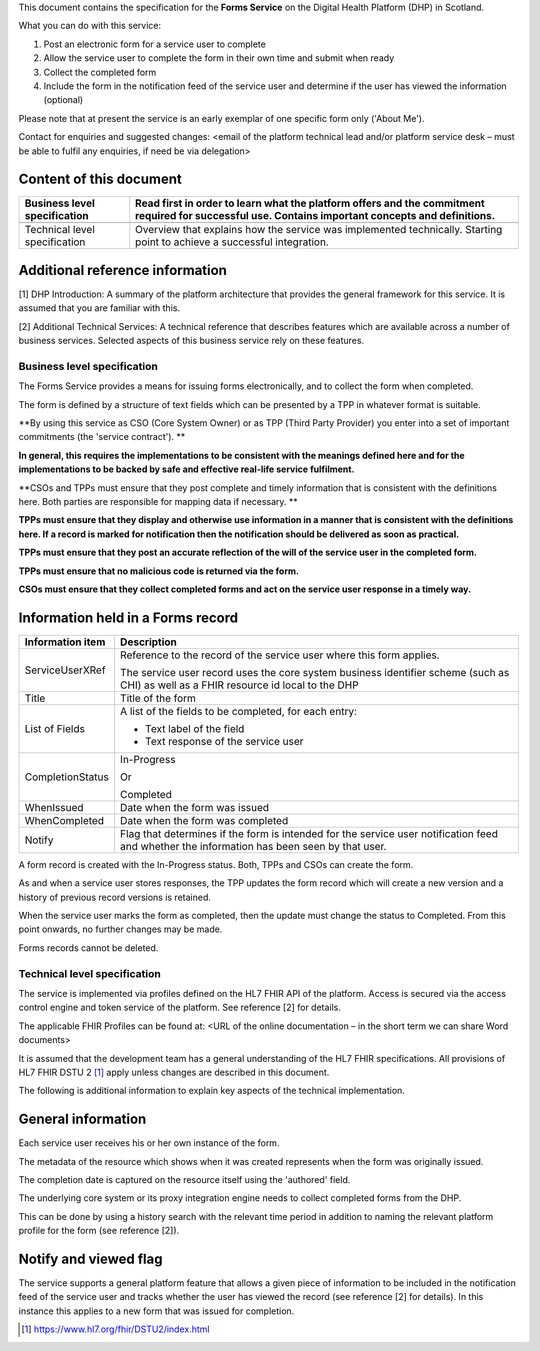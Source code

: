 This document contains the specification for the **Forms Service** on
the Digital Health Platform (DHP) in Scotland.

What you can do with this service:

1. Post an electronic form for a service user to complete

2. Allow the service user to complete the form in their own time and
   submit when ready

3. Collect the completed form

4. Include the form in the notification feed of the service user and
   determine if the user has viewed the information (optional)

Please note that at present the service is an early exemplar of one
specific form only ('About Me').

Contact for enquiries and suggested changes: <email of the platform
technical lead and/or platform service desk – must be able to fulfil any
enquiries, if need be via delegation>

Content of this document 
-------------------------

+-----------------------------------+-----------------------------------+
| Business level specification      | Read first in order to learn what |
|                                   | the platform offers and the       |
|                                   | commitment required for           |
|                                   | successful use. Contains          |
|                                   | important concepts and            |
|                                   | definitions.                      |
+===================================+===================================+
|                                   |                                   |
+-----------------------------------+-----------------------------------+
| Technical level specification     | Overview that explains how the    |
|                                   | service was implemented           |
|                                   | technically. Starting point to    |
|                                   | achieve a successful integration. |
+-----------------------------------+-----------------------------------+

Additional reference information
--------------------------------

[1] DHP Introduction: A summary of the platform architecture that
provides the general framework for this service. It is assumed that you
are familiar with this.

[2] Additional Technical Services: A technical reference that describes
features which are available across a number of business services.
Selected aspects of this business service rely on these features.

Business level specification
============================

The Forms Service provides a means for issuing forms electronically, and
to collect the form when completed.

The form is defined by a structure of text fields which can be presented
by a TPP in whatever format is suitable.

**By using this service as CSO (Core System Owner) or as TPP (Third
Party Provider) you enter into a set of important commitments (the
'service contract'). **

**In general, this requires the implementations to be consistent with
the meanings defined here and for the implementations to be backed by
safe and effective real-life service fulfilment.**

**CSOs and TPPs must ensure that they post complete and timely
information that is consistent with the definitions here. Both parties
are responsible for mapping data if necessary. **

**TPPs must ensure that they display and otherwise use information in a
manner that is consistent with the definitions here. If a record is
marked for notification then the notification should be delivered as
soon as practical.**

**TPPs must ensure that they post an accurate reflection of the will of
the service user in the completed form.**

**TPPs must ensure that no malicious code is returned via the form.**

**CSOs must ensure that they collect completed forms and act on the
service user response in a timely way.**

Information held in a Forms record
----------------------------------

+-----------------------------------+-----------------------------------+
| **Information item**              | **Description**                   |
+===================================+===================================+
| ServiceUserXRef                   | Reference to the record of the    |
|                                   | service user where this form      |
|                                   | applies.                          |
|                                   |                                   |
|                                   | The service user record uses the  |
|                                   | core system business identifier   |
|                                   | scheme (such as CHI) as well as a |
|                                   | FHIR resource id local to the DHP |
+-----------------------------------+-----------------------------------+
| Title                             | Title of the form                 |
+-----------------------------------+-----------------------------------+
| List of Fields                    | A list of the fields to be        |
|                                   | completed, for each entry:        |
|                                   |                                   |
|                                   | -  Text label of the field        |
|                                   |                                   |
|                                   | -  Text response of the service   |
|                                   |    user                           |
+-----------------------------------+-----------------------------------+
| CompletionStatus                  | In-Progress                       |
|                                   |                                   |
|                                   | Or                                |
|                                   |                                   |
|                                   | Completed                         |
+-----------------------------------+-----------------------------------+
| WhenIssued                        | Date when the form was issued     |
+-----------------------------------+-----------------------------------+
| WhenCompleted                     | Date when the form was completed  |
+-----------------------------------+-----------------------------------+
| Notify                            | Flag that determines if the form  |
|                                   | is intended for the service user  |
|                                   | notification feed and whether the |
|                                   | information has been seen by that |
|                                   | user.                             |
+-----------------------------------+-----------------------------------+

A form record is created with the In-Progress status. Both, TPPs and
CSOs can create the form.

As and when a service user stores responses, the TPP updates the form
record which will create a new version and a history of previous record
versions is retained.

When the service user marks the form as completed, then the update must
change the status to Completed. From this point onwards, no further
changes may be made.

Forms records cannot be deleted.

Technical level specification
=============================

The service is implemented via profiles defined on the HL7 FHIR API of
the platform. Access is secured via the access control engine and token
service of the platform. See reference [2] for details.

The applicable FHIR Profiles can be found at: <URL of the online
documentation – in the short term we can share Word documents>

It is assumed that the development team has a general understanding of
the HL7 FHIR specifications. All provisions of HL7 FHIR DSTU 2 [1]_
apply unless changes are described in this document.

The following is additional information to explain key aspects of the
technical implementation.

General information
-------------------

Each service user receives his or her own instance of the form.

The metadata of the resource which shows when it was created represents
when the form was originally issued.

The completion date is captured on the resource itself using the
'authored' field.

The underlying core system or its proxy integration engine needs to
collect completed forms from the DHP.

This can be done by using a history search with the relevant time period
in addition to naming the relevant platform profile for the form (see
reference [2]).

Notify and viewed flag
----------------------

The service supports a general platform feature that allows a given
piece of information to be included in the notification feed of the
service user and tracks whether the user has viewed the record (see
reference [2] for details). In this instance this applies to a new form
that was issued for completion.

.. [1]
   https://www.hl7.org/fhir/DSTU2/index.html
